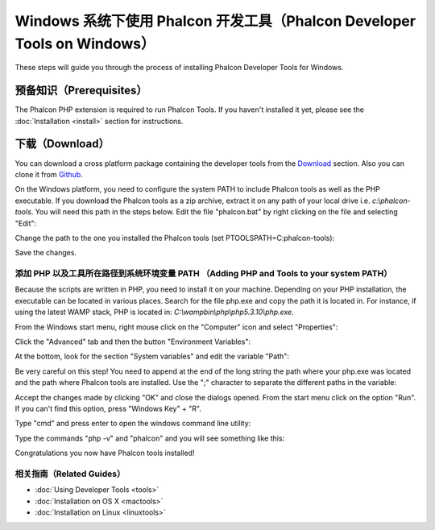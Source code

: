 Windows 系统下使用 Phalcon 开发工具（Phalcon Developer Tools on Windows）
=========================================================================

These steps will guide you through the process of installing Phalcon Developer Tools for Windows.

预备知识（Prerequisites）
-------------------------
The Phalcon PHP extension is required to run Phalcon Tools. If you haven't installed it yet, please see the :doc:`Installation <install>` section for instructions.

下载（Download）
----------------
You can download a cross platform package containing the developer tools from the Download_ section. Also you can clone it from Github_.

On the Windows platform, you need to configure the system PATH to include Phalcon tools as well as the PHP executable. If you download the Phalcon tools as a zip archive, extract it on any path of your local drive i.e. *c:\\phalcon-tools*. You will need this path in the steps below. Edit the file "phalcon.bat" by right clicking on the file and selecting "Edit":

.. raw:: html

    <img class="align-center" src="../static/img/path-0.png">

Change the path to the one you installed the Phalcon tools (set PTOOLSPATH=C:\phalcon-tools\):

.. raw:: html

    <img class="align-center" src="../static/img/path-01.png">

Save the changes.

添加 PHP 以及工具所在路径到系统环境变量 PATH （Adding PHP and Tools to your system PATH）
^^^^^^^^^^^^^^^^^^^^^^^^^^^^^^^^^^^^^^^^^^^^^^^^^^^^^^^^^^^^^^^^^^^^^^^^^^^^^^^^^^^^^^^^^
Because the scripts are written in PHP, you need to install it on your machine. Depending on your PHP installation, the executable can be located in various places. Search for the file php.exe and copy the path it is located in. For instance, if using the latest WAMP stack, PHP is located in: *C:\\wamp\bin\\php\\php5.3.10\\php.exe*.

From the Windows start menu, right mouse click on the "Computer" icon and select "Properties":

.. raw:: html

    <img class="align-center" src="../static/img/path-1.png">

Click the "Advanced" tab and then the button "Environment Variables":

.. raw:: html

    <img class="align-center" src="../static/img/path-2.png">

At the bottom, look for the section "System variables" and edit the variable "Path":

.. raw:: html

    <img class="align-center" src="../static/img/path-3.png">

Be very careful on this step! You need to append at the end of the long string the path where your php.exe was located and the path where Phalcon tools are installed. Use the ";" character to separate the different paths in the variable:

.. raw:: html

    <img class="align-center" src="../static/img/path-4.png">

Accept the changes made by clicking "OK" and close the dialogs opened. From the start menu click on the option "Run". If you can't find this option, press "Windows Key" + "R".

.. raw:: html

    <img class="align-center" src="../static/img/path-5.png">

Type "cmd" and press enter to open the windows command line utility:

.. raw:: html

    <img class="align-center" src="../static/img/path-6.png">

Type the commands "php -v" and "phalcon" and you will see something like this:

.. raw:: html

    <img class="align-center" src="../static/img/path-7.png">

Congratulations you now have Phalcon tools installed!

相关指南（Related Guides）
^^^^^^^^^^^^^^^^^^^^^^^^^^
* :doc:`Using Developer Tools <tools>`
* :doc:`Installation on OS X <mactools>`
* :doc:`Installation on Linux <linuxtools>`

.. _Download: http://phalconphp.com/download
.. _Github: https://github.com/phalcon/phalcon-devtools
